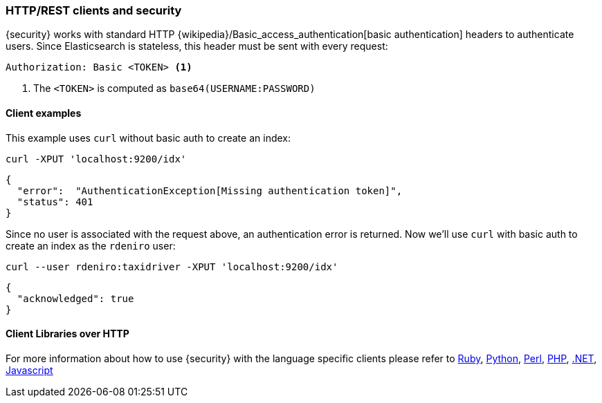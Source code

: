 [role="xpack"]
[[http-clients]]
=== HTTP/REST clients and security

{security} works with standard HTTP {wikipedia}/Basic_access_authentication[basic authentication]
headers to authenticate users. Since Elasticsearch is stateless, this header must
be sent with every request:

[source,shell]
--------------------------------------------------
Authorization: Basic <TOKEN> <1>
--------------------------------------------------
<1> The `<TOKEN>` is computed as `base64(USERNAME:PASSWORD)`

[float]
==== Client examples

This example uses `curl` without basic auth to create an index:

[source,shell]
-------------------------------------------------------------------------------
curl -XPUT 'localhost:9200/idx'
-------------------------------------------------------------------------------

[source,js]
-------------------------------------------------------------------------------
{
  "error":  "AuthenticationException[Missing authentication token]",
  "status": 401
}
-------------------------------------------------------------------------------

Since no user is associated with the request above, an authentication error is
returned. Now we'll use `curl` with basic auth to create an index as the
`rdeniro` user:

[source,shell]
---------------------------------------------------------
curl --user rdeniro:taxidriver -XPUT 'localhost:9200/idx'
---------------------------------------------------------

[source,js]
---------------------------------------------------------
{
  "acknowledged": true
}
---------------------------------------------------------

[float]
==== Client Libraries over HTTP

For more information about how to use {security} with the language specific clients
please refer to
https://github.com/elasticsearch/elasticsearch-ruby/tree/master/elasticsearch-transport#authentication[Ruby],
http://elasticsearch-py.readthedocs.org/en/master/#ssl-and-authentication[Python],
https://metacpan.org/pod/Search::Elasticsearch::Cxn::HTTPTiny#CONFIGURATION[Perl],
http://www.elastic.co/guide/en/elasticsearch/client/php-api/current/_security.html[PHP],
http://nest.azurewebsites.net/elasticsearch-net/security.html[.NET],
http://www.elastic.co/guide/en/elasticsearch/client/javascript-api/current/auth-reference.html[Javascript]

////
Groovy - TODO link
////

